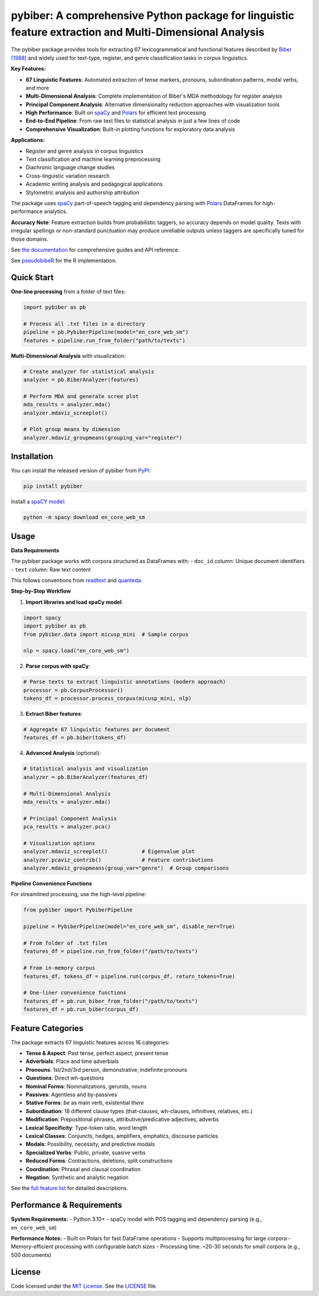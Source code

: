 
pybiber: A comprehensive Python package for linguistic feature extraction and Multi-Dimensional Analysis
========================================================================================================
|pypi| |pypi_downloads| |tests|

The pybiber package provides tools for extracting 67 lexicogrammatical and functional features described by `Biber (1988) <https://books.google.com/books?id=CVTPaSSYEroC&dq=variation+across+speech+and+writing&lr=&source=gbs_navlinks_s>`_ and widely used for text-type, register, and genre classification tasks in corpus linguistics.

**Key Features:**

- **67 Linguistic Features**: Automated extraction of tense markers, pronouns, subordination patterns, modal verbs, and more
- **Multi-Dimensional Analysis**: Complete implementation of Biber's MDA methodology for register analysis
- **Principal Component Analysis**: Alternative dimensionality reduction approaches with visualization tools
- **High Performance**: Built on `spaCy <https://spacy.io/models>`_ and `Polars <https://docs.pola.rs/>`_ for efficient text processing
- **End-to-End Pipeline**: From raw text files to statistical analysis in just a few lines of code
- **Comprehensive Visualization**: Built-in plotting functions for exploratory data analysis

**Applications:**

- Register and genre analysis in corpus linguistics
- Text classification and machine learning preprocessing  
- Diachronic language change studies
- Cross-linguistic variation research
- Academic writing analysis and pedagogical applications
- Stylometric analysis and authorship attribution

The package uses `spaCy <https://spacy.io/models>`_ part-of-speech tagging and dependency parsing with `Polars <https://docs.pola.rs/>`_ DataFrames for high-performance analytics.

**Accuracy Note**: Feature extraction builds from probabilistic taggers, so accuracy depends on model quality. Texts with irregular spellings or non-standard punctuation may produce unreliable outputs unless taggers are specifically tuned for those domains.

See `the documentation <https://browndw.github.io/pybiber>`_ for comprehensive guides and API reference.

See `pseudobibeR <https://cran.r-project.org/web/packages/pseudobibeR/index.html>`_ for the R implementation.

Quick Start
-----------

**One-line processing** from a folder of text files:

.. code-block:: python

    import pybiber as pb

    # Process all .txt files in a directory
    pipeline = pb.PybiberPipeline(model="en_core_web_sm")
    features = pipeline.run_from_folder("path/to/texts")

**Multi-Dimensional Analysis** with visualization:

.. code-block:: python

    # Create analyzer for statistical analysis
    analyzer = pb.BiberAnalyzer(features)
    
    # Perform MDA and generate scree plot
    mda_results = analyzer.mda()
    analyzer.mdaviz_screeplot()
    
    # Plot group means by dimension
    analyzer.mdaviz_groupmeans(grouping_var="register")

Installation
------------

You can install the released version of pybiber from `PyPI <https://pypi.org/project/pybiber/>`_:

.. code-block:: install-pybiber

    pip install pybiber

Install a `spaCY model <https://spacy.io/usage/models#download>`_:

.. code-block:: install-model

    python -m spacy download en_core_web_sm

Usage
-----

**Data Requirements**

The pybiber package works with corpora structured as DataFrames with:
- ``doc_id`` column: Unique document identifiers  
- ``text`` column: Raw text content

This follows conventions from `readtext <https://readtext.quanteda.io/articles/readtext_vignette.html>`_ and `quanteda <https://quanteda.io/>`_.

**Step-by-Step Workflow**

1. **Import libraries and load spaCy model**:

.. code-block:: python

    import spacy
    import pybiber as pb
    from pybiber.data import micusp_mini  # Sample corpus
    
    nlp = spacy.load("en_core_web_sm")

2. **Parse corpus with spaCy**:

.. code-block:: python

    # Parse texts to extract linguistic annotations (modern approach)
    processor = pb.CorpusProcessor()
    tokens_df = processor.process_corpus(micusp_mini, nlp)

3. **Extract Biber features**:

.. code-block:: python

    # Aggregate 67 linguistic features per document  
    features_df = pb.biber(tokens_df)

4. **Advanced Analysis** (optional):

.. code-block:: python

    # Statistical analysis and visualization
    analyzer = pb.BiberAnalyzer(features_df)
    
    # Multi-Dimensional Analysis
    mda_results = analyzer.mda()
    
    # Principal Component Analysis
    pca_results = analyzer.pca()
    
    # Visualization options
    analyzer.mdaviz_screeplot()           # Eigenvalue plot
    analyzer.pcaviz_contrib()             # Feature contributions
    analyzer.mdaviz_groupmeans(group_var="genre")  # Group comparisons

**Pipeline Convenience Functions**

For streamlined processing, use the high-level pipeline:

.. code-block:: python

    from pybiber import PybiberPipeline
    
    pipeline = PybiberPipeline(model="en_core_web_sm", disable_ner=True)
    
    # From folder of .txt files
    features_df = pipeline.run_from_folder("/path/to/texts")
    
    # From in-memory corpus
    features_df, tokens_df = pipeline.run(corpus_df, return_tokens=True)
    
    # One-liner convenience functions
    features_df = pb.run_biber_from_folder("/path/to/texts")
    features_df = pb.run_biber(corpus_df)

Feature Categories
------------------

The package extracts 67 linguistic features across 16 categories:

- **Tense & Aspect**: Past tense, perfect aspect, present tense
- **Adverbials**: Place and time adverbials  
- **Pronouns**: 1st/2nd/3rd person, demonstrative, indefinite pronouns
- **Questions**: Direct wh-questions
- **Nominal Forms**: Nominalizations, gerunds, nouns
- **Passives**: Agentless and by-passives
- **Stative Forms**: *be* as main verb, existential *there*
- **Subordination**: 18 different clause types (that-clauses, wh-clauses, infinitives, relatives, etc.)
- **Modification**: Prepositional phrases, attributive/predicative adjectives, adverbs
- **Lexical Specificity**: Type-token ratio, word length
- **Lexical Classes**: Conjuncts, hedges, amplifiers, emphatics, discourse particles
- **Modals**: Possibility, necessity, and predictive modals
- **Specialized Verbs**: Public, private, suasive verbs
- **Reduced Forms**: Contractions, deletions, split constructions
- **Coordination**: Phrasal and clausal coordination
- **Negation**: Synthetic and analytic negation

See the `full feature list <https://browndw.github.io/pybiber/feature-categories.html>`_ for detailed descriptions.

Performance & Requirements
--------------------------

**System Requirements:**
- Python 3.10+
- spaCy model with POS tagging and dependency parsing (e.g., ``en_core_web_sm``)

**Performance Notes:**
- Built on Polars for fast DataFrame operations
- Supports multiprocessing for large corpora
- Memory-efficient processing with configurable batch sizes
- Processing time: ~20-30 seconds for small corpora (e.g., 500 documents)

License
-------

Code licensed under the `MIT License <https://opensource.org/license/mit/>`_.
See the `LICENSE <https://github.com/browndw/pybiber/blob/master/LICENSE>`_ file.

.. |pypi| image:: https://badge.fury.io/py/pybiber.svg
    :target: https://badge.fury.io/py/pybiber
    :alt: PyPI Version

.. |pypi_downloads| image:: https://img.shields.io/pypi/dm/pybiber
    :target: https://pypi.org/project/pybiber/
    :alt: Downloads from PyPI

.. |tests| image:: https://github.com/browndw/pybiber/actions/workflows/test.yml/badge.svg
    :target: https://github.com/browndw/pybiber/actions/workflows/test.yml
    :alt: Test Status
